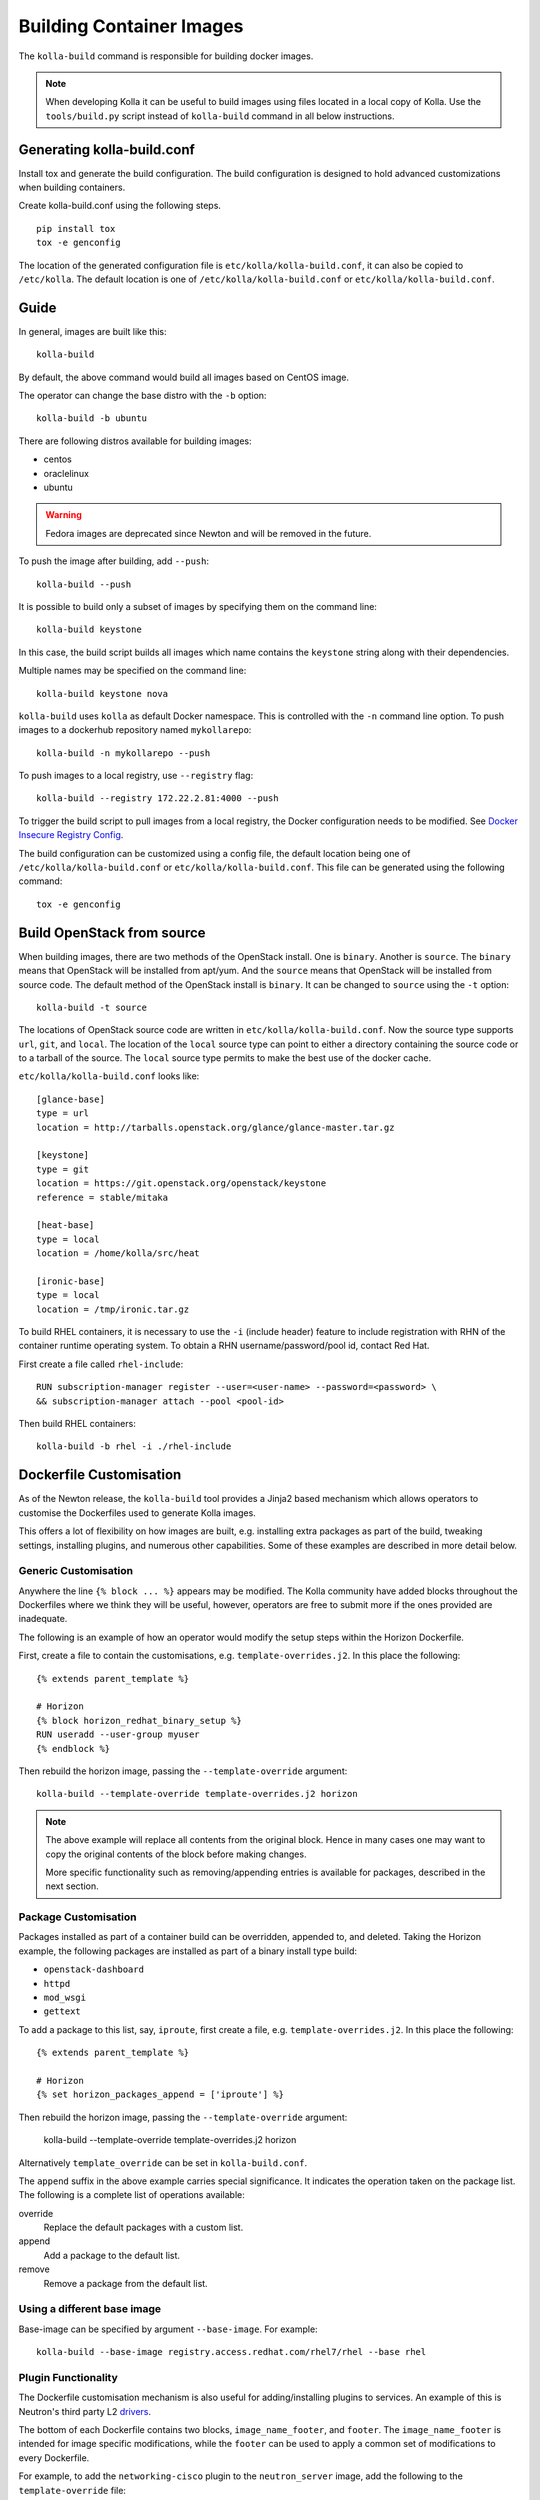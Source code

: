 .. _image-building:

=========================
Building Container Images
=========================

The ``kolla-build`` command is responsible for building docker images.

.. note::

  When developing Kolla it can be useful to build images using files located in
  a local copy of Kolla. Use the ``tools/build.py`` script instead of
  ``kolla-build`` command in all below instructions.

Generating kolla-build.conf
===========================

Install tox and generate the build configuration. The build configuration is
designed to hold advanced customizations when building containers.

Create kolla-build.conf using the following steps.

::

    pip install tox
    tox -e genconfig

The location of the generated configuration file is
``etc/kolla/kolla-build.conf``, it can also be copied to ``/etc/kolla``. The
default location is one of ``/etc/kolla/kolla-build.conf`` or
``etc/kolla/kolla-build.conf``.

Guide
=====

In general, images are built like this::

    kolla-build

By default, the above command would build all images based on CentOS image.

The operator can change the base distro with the ``-b`` option::

    kolla-build -b ubuntu

There are following distros available for building images:

- centos
- oraclelinux
- ubuntu

.. warning::

   Fedora images are deprecated since Newton and will be removed
   in the future.

To push the image after building, add ``--push``::

    kolla-build --push

It is possible to build only a subset of images by specifying them on the
command line::

    kolla-build keystone

In this case, the build script builds all images which name contains the
``keystone`` string along with their dependencies.

Multiple names may be specified on the command line::

    kolla-build keystone nova

``kolla-build`` uses ``kolla`` as default Docker namespace. This is
controlled with the ``-n`` command line option. To push images to a dockerhub
repository named ``mykollarepo``::

    kolla-build -n mykollarepo --push

To push images to a local registry, use ``--registry`` flag::

    kolla-build --registry 172.22.2.81:4000 --push

To trigger the build script to pull images from a local registry, the Docker
configuration needs to be modified. See `Docker Insecure Registry Config`_.

The build configuration can be customized using a config file, the default
location being one of ``/etc/kolla/kolla-build.conf`` or
``etc/kolla/kolla-build.conf``. This file can be generated using the following
command::

    tox -e genconfig

Build OpenStack from source
===========================

When building images, there are two methods of the OpenStack install. One is
``binary``. Another is ``source``. The ``binary`` means that OpenStack will be
installed from apt/yum. And the ``source`` means that OpenStack will be
installed from source code. The default method of the OpenStack install is
``binary``. It can be changed to ``source`` using the ``-t`` option::

    kolla-build -t source

The locations of OpenStack source code are written in
``etc/kolla/kolla-build.conf``.
Now the source type supports ``url``, ``git``, and ``local``. The location of
the ``local`` source type can point to either a directory containing the source
code or to a tarball of the source. The ``local`` source type permits to make
the best use of the docker cache.

``etc/kolla/kolla-build.conf`` looks like::

    [glance-base]
    type = url
    location = http://tarballs.openstack.org/glance/glance-master.tar.gz

    [keystone]
    type = git
    location = https://git.openstack.org/openstack/keystone
    reference = stable/mitaka

    [heat-base]
    type = local
    location = /home/kolla/src/heat

    [ironic-base]
    type = local
    location = /tmp/ironic.tar.gz

To build RHEL containers, it is necessary to use the ``-i`` (include header)
feature to include registration with RHN of the container runtime operating
system. To obtain a RHN username/password/pool id, contact Red Hat.

First create a file called ``rhel-include``:

::

    RUN subscription-manager register --user=<user-name> --password=<password> \
    && subscription-manager attach --pool <pool-id>

Then build RHEL containers::

    kolla-build -b rhel -i ./rhel-include

Dockerfile Customisation
========================

As of the Newton release, the ``kolla-build`` tool provides a Jinja2 based
mechanism which allows operators to customise the Dockerfiles used to generate
Kolla images.

This offers a lot of flexibility on how images are built, e.g. installing extra
packages as part of the build, tweaking settings, installing plugins, and
numerous other capabilities. Some of these examples are described in more
detail below.

Generic Customisation
---------------------

Anywhere the line ``{% block ... %}`` appears may be modified. The Kolla
community have added blocks throughout the Dockerfiles where we think they will
be useful, however, operators are free to submit more if the ones provided are
inadequate.

The following is an example of how an operator would modify the setup steps
within the Horizon Dockerfile.

First, create a file to contain the customisations, e.g.
``template-overrides.j2``. In this place the following::

    {% extends parent_template %}

    # Horizon
    {% block horizon_redhat_binary_setup %}
    RUN useradd --user-group myuser
    {% endblock %}

Then rebuild the horizon image, passing the ``--template-override`` argument::

    kolla-build --template-override template-overrides.j2 horizon

.. note::

    The above example will replace all contents from the original block. Hence
    in many cases one may want to copy the original contents of the block before
    making changes.

    More specific functionality such as removing/appending entries is available
    for packages, described in the next section.

Package Customisation
---------------------

Packages installed as part of a container build can be overridden, appended to,
and deleted. Taking the Horizon example, the following packages are installed
as part of a binary install type build:

* ``openstack-dashboard``
* ``httpd``
* ``mod_wsgi``
* ``gettext``

To add a package to this list, say, ``iproute``, first create a file, e.g.
``template-overrides.j2``. In this place the following::

    {% extends parent_template %}

    # Horizon
    {% set horizon_packages_append = ['iproute'] %}

Then rebuild the horizon image, passing the ``--template-override`` argument:

    kolla-build --template-override template-overrides.j2 horizon

Alternatively ``template_override`` can be set in ``kolla-build.conf``.

The ``append`` suffix in the above example carries special significance. It
indicates the operation taken on the package list. The following is a complete
list of operations available:

override
    Replace the default packages with a custom list.

append
    Add a package to the default list.

remove
    Remove a package from the default list.

Using a different base image
----------------------------

Base-image can be specified by argument ``--base-image``. For example::

    kolla-build --base-image registry.access.redhat.com/rhel7/rhel --base rhel


Plugin Functionality
--------------------

The Dockerfile customisation mechanism is also useful for adding/installing
plugins to services. An example of this is Neutron's third party L2 drivers_.

The bottom of each Dockerfile contains two blocks, ``image_name_footer``, and
``footer``. The ``image_name_footer`` is intended for image specific
modifications, while the ``footer`` can be used to apply a common set of
modifications to every Dockerfile.

For example, to add the ``networking-cisco`` plugin to the ``neutron_server``
image, add the following to the ``template-override`` file::

    {% extends parent_template %}

    {% block neutron_server_footer %}
    RUN git clone https://git.openstack.org/openstack/networking-cisco \
        && pip --no-cache-dir install networking-cisco
    {% endblock %}

Acute readers may notice there is one problem with this however. Assuming
nothing else in the Dockerfile changes for a period of time, the above ``RUN``
statement will be cached by Docker, meaning new commits added to the Git
repository may be missed on subsequent builds. To solve this the Kolla build
tool also supports cloning additional repositories at build time, which will be
automatically made available to the build, within an archive named
``plugins-archive``.

.. note::

    The following is available for source build types only.

To use this, add a section to ``/etc/kolla/kolla-build.conf`` in the following
format::

    [<image>-plugin-<plugin-name>]

Where ``<image>`` is the image that the plugin should be installed into, and
``<plugin-name>`` is the chosen plugin identifier.

Continuing with the above example, add the following to
``/etc/kolla/kolla-build.conf``::

    [neutron-server-plugin-networking-cisco]
    type = git
    location = https://git.openstack.org/openstack/networking-cisco
    reference = master

The build will clone the repository, resulting in the following archive
structure::

    plugins-archive.tar
    |__ plugins
        |__networking-cisco

The template now becomes::

    {% block neutron_server_footer %}
    ADD plugins-archive /
    pip --no-cache-dir install /plugins/*
    {% endblock %}

Custom Repos
------------

Red Hat
-------
The build method allows the operator to build containers from custom repos.
The repos are accepted as a list of comma separated values and can be in the
form of ``.repo``, ``.rpm``, or a url. See examples below.

Update ``rpm_setup_config`` in ``/etc/kolla/kolla-build.conf``::

    rpm_setup_config = http://trunk.rdoproject.org/centos7/currrent/delorean.repo,http://trunk.rdoproject.org/centos7/delorean-deps.repo

If specifying a ``.repo`` file, each ``.repo`` file will need to exist in the
same directory as the base Dockerfile (``kolla/docker/base``)::

    rpm_setup_config = epel.repo,delorean.repo,delorean-deps.repo

Ubuntu
------
For Debian based images, additional apt sources may be added to the build as
follows::

    apt_sources_list = custom.list

Known issues
============

#. Can't build base image because docker fails to install systemd or httpd.

   There are some issues between docker and AUFS. The simple workaround to
   avoid the issue is that add ``-s devicemapper`` or ``-s btrfs`` to
   ``DOCKER_OPTS``. Get more information about `the issue from the Docker bug
   tracker <https://github.com/docker/docker/issues/6980>`_ and `how to
   configure Docker with BTRFS backend <https://docs.docker.com/engine/userguide/storagedriver/btrfs-driver/#prerequisites>`_.

#. Mirrors are unreliable.

   Some of the mirrors Kolla uses can be unreliable. As a result occasionally
   some containers fail to build. To rectify build problems, the build tool
   will automatically attempt three retries of a build operation if the first
   one fails. The retry count is modified with the ``--retries`` option.

Docker Local Registry
=====================

It is recommended to set up local registry for Kolla developers or deploying
*multinode*. The reason using a local registry is deployment performance will
operate at local network speeds, typically gigabit networking. Beyond
performance considerations, the Operator would have full control over images
that are deployed. If there is no local registry, nodes pull images from Docker
Hub when images are not found in local caches.

Setting up Docker Local Registry
--------------------------------

Running Docker registry is easy. Just use the following command::

   docker run -d -p 4000:5000 --restart=always --name registry \
   -v <local_data_path>:/var/lib/registry registry

.. note:: ``<local_data_path>`` points to the folder where Docker registry
          will store Docker images on the local host.

The default port of Docker registry is 5000. But the 5000 port is also the port
of keystone-api. To avoid conflict, use 4000 port as Docker registry port.

Now the Docker registry service is running.

Docker Insecure Registry Config
-------------------------------

For docker to pull images, it is necessary to modify the Docker configuration.
The guide assumes that the IP of the machine running Docker registry is
172.22.2.81.

In Ubuntu, add ``--insecure-registry 172.22.2.81:4000``
to ``DOCKER_OPTS`` in ``/etc/default/docker``.

In CentOS, uncomment ``INSECURE_REGISTRY`` and set ``INSECURE_REGISTRY``
to ``--insecure-registry 172.22.2.81:4000`` in ``/etc/sysconfig/docker``.

And restart the docker service.

To build and push images to local registry, use the following command::

    kolla-build --registry 172.22.2.81:4000 --push

Kolla-ansible with Local Registry
---------------------------------

To make kolla-ansible pull images from local registry, set
``"docker_registry"`` to ``"172.22.2.81:4000"`` in
``"/etc/kolla/globals.yml"``. Make sure Docker is allowed to pull images from
insecure registry. See `Docker Insecure Registry Config`_.


Building behind a proxy
-----------------------

The build script supports augmenting the Dockerfiles under build via so called
`header` and `footer` files. Statements in the `header` file are included at
the top of the `base` image, while those in `footer` are included at the bottom
of every Dockerfile in the build.

A common use case for this is to insert http_proxy settings into the images to
fetch packages during build, and then unset them at the end to avoid having
them carry through to the environment of the final images. Note however, it's
not possible to drop the info completely using this method; it will still be
visible in the layers of the image.

To use this feature, create a file called ``.header``, with the following
content for example::

    ENV http_proxy=https://evil.corp.proxy:80
    ENV https_proxy=https://evil.corp.proxy:80

Then create another file called ``.footer``, with the following content::

    ENV http_proxy=""
    ENV https_proxy=""

Finally, pass them to the build script using the ``-i`` and ``-I`` flags::

    kolla-build -i .header -I .footer

Besides this configuration options, the script will automatically read these
environment variables. If the host system proxy parameters match the ones
going to be used, no other input parameters will be needed. These are the
variables that will be picked up from the user env::

    HTTP_PROXY, http_proxy, HTTPS_PROXY, https_proxy, FTP_PROXY,
    ftp_proxy, NO_PROXY, no_proxy

Also these variables could be overwritten using ``--build-args``, which have
precedence.

.. _drivers: https://wiki.openstack.org/wiki/Neutron#Plugins
